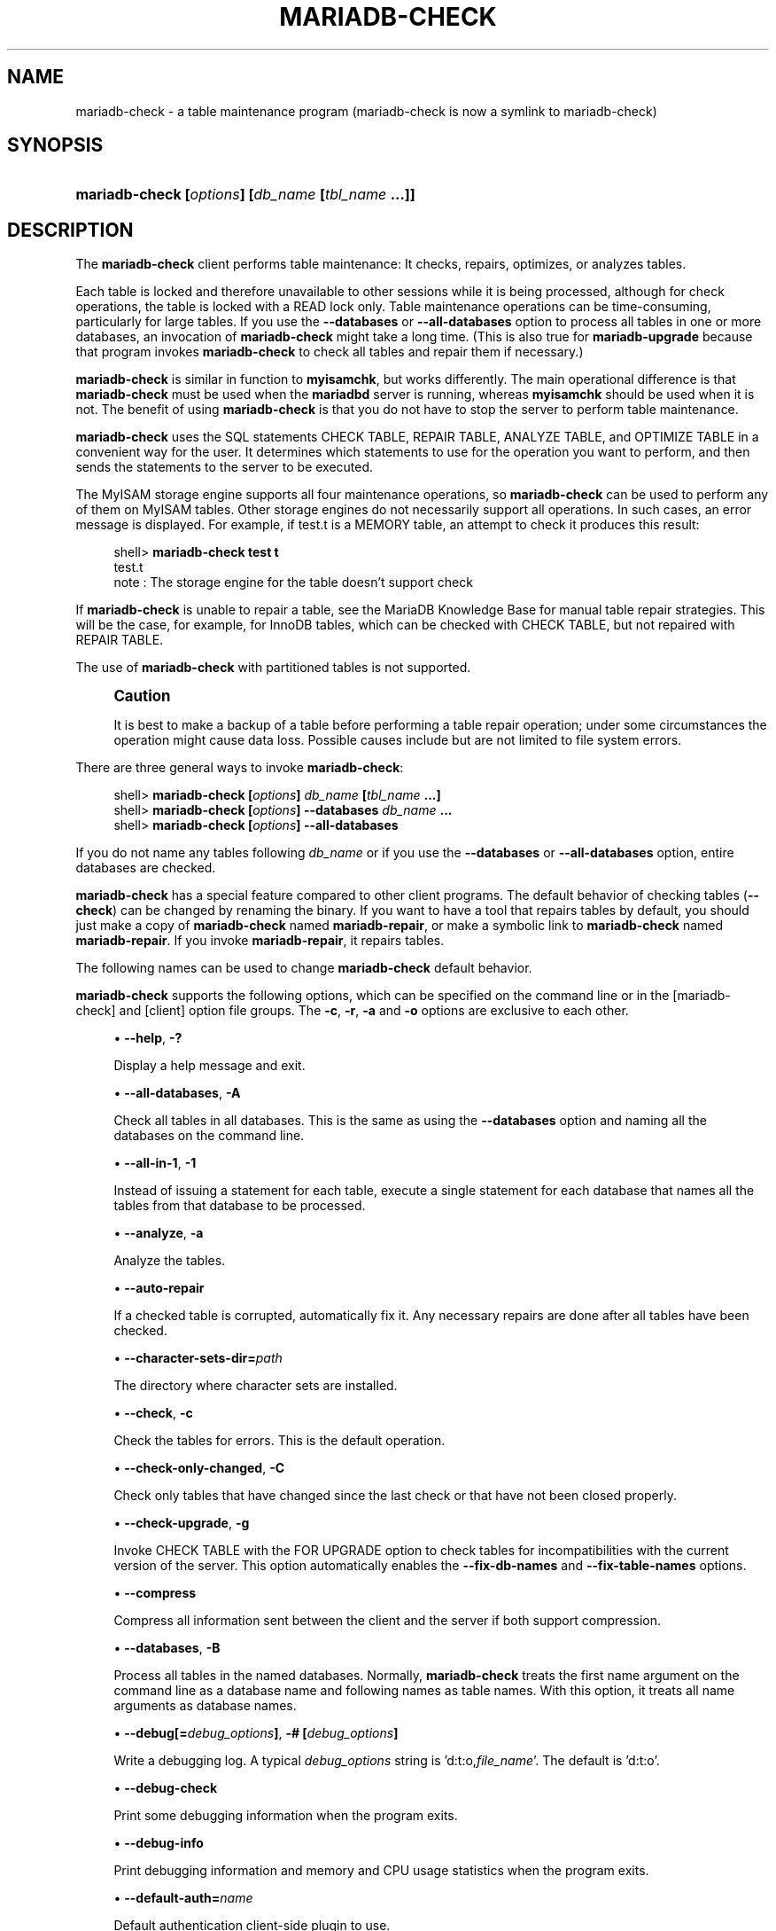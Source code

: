 '\" t
.\"
.TH "\fBMARIADB-CHECK\fR" "1" "5 March 2025" "MariaDB 11.8" "MariaDB Database System"
.\" -----------------------------------------------------------------
.\" * set default formatting
.\" -----------------------------------------------------------------
.\" disable hyphenation
.nh
.\" disable justification (adjust text to left margin only)
.ad l
.\" -----------------------------------------------------------------
.\" * MAIN CONTENT STARTS HERE *
.\" -----------------------------------------------------------------
.\" mariadb-check
.\" maintenance: tables
.\" repair: tables
.\" tables: maintenance
.\" tables: repair
.SH "NAME"
mariadb-check \- a table maintenance program (mariadb-check is now a symlink to mariadb-check)
.SH "SYNOPSIS"
.HP \w'\fBmariadb-check\ [\fR\fB\fIoptions\fR\fR\fB]\ [\fR\fB\fIdb_name\fR\fR\fB\ [\fR\fB\fItbl_name\fR\fR\fB\ \&.\&.\&.]]\fR\ 'u
\fBmariadb-check [\fR\fB\fIoptions\fR\fR\fB] [\fR\fB\fIdb_name\fR\fR\fB [\fR\fB\fItbl_name\fR\fR\fB \&.\&.\&.]]\fR
.SH "DESCRIPTION"
.PP
The
\fBmariadb-check\fR
client performs table maintenance: It checks, repairs, optimizes, or analyzes tables\&.
.PP
Each table is locked and therefore unavailable to other sessions while it is being processed, although for check operations, the table is locked with a
READ
lock only\&. Table maintenance operations can be time\-consuming, particularly for large tables\&. If you use the
\fB\-\-databases\fR
or
\fB\-\-all\-databases\fR
option to process all tables in one or more databases, an invocation of
\fBmariadb-check\fR
might take a long time\&. (This is also true for
\fBmariadb-upgrade\fR
because that program invokes
\fBmariadb-check\fR
to check all tables and repair them if necessary\&.)
.PP
\fBmariadb-check\fR
is similar in function to
\fBmyisamchk\fR, but works differently\&. The main operational difference is that
\fBmariadb-check\fR
must be used when the
\fBmariadbd\fR
server is running, whereas
\fBmyisamchk\fR
should be used when it is not\&. The benefit of using
\fBmariadb-check\fR
is that you do not have to stop the server to perform table maintenance\&.
.PP
\fBmariadb-check\fR
uses the SQL statements
CHECK TABLE,
REPAIR TABLE,
ANALYZE TABLE, and
OPTIMIZE TABLE
in a convenient way for the user\&. It determines which statements to use for the operation you want to perform, and then sends the statements to the server to be executed\&.
.PP
The
MyISAM
storage engine supports all four maintenance operations, so
\fBmariadb-check\fR
can be used to perform any of them on
MyISAM
tables\&. Other storage engines do not necessarily support all operations\&. In such cases, an error message is displayed\&. For example, if
test\&.t
is a
MEMORY
table, an attempt to check it produces this result:
.sp
.if n \{\
.RS 4
.\}
.nf
shell> \fBmariadb-check test t\fR
test\&.t
note     : The storage engine for the table doesn't support check
.fi
.if n \{\
.RE
.\}
.PP
If
\fBmariadb-check\fR
is unable to repair a table, see the MariaDB Knowledge Base
for manual table repair strategies\&. This will be the case, for example, for
InnoDB
tables, which can be checked with
CHECK TABLE, but not repaired with
REPAIR TABLE\&.
.PP
The use of
\fBmariadb-check\fR
with partitioned tables is not supported\&.
.if n \{\
.sp
.\}
.RS 4
.it 1
.nr an-no-space-flag 1
.nr an-break-flag 1
.br
.ps +1
\fBCaution\fR
.ps -1
.br
.PP
It is best to make a backup of a table before performing a table repair operation; under some circumstances the operation might cause data loss\&. Possible causes include but are not limited to file system errors\&.
.sp .5v
.RE
.PP
There are three general ways to invoke
\fBmariadb-check\fR:
.sp
.if n \{\
.RS 4
.\}
.nf
shell> \fBmariadb-check [\fR\fB\fIoptions\fR\fR\fB] \fR\fB\fIdb_name\fR\fR\fB [\fR\fB\fItbl_name\fR\fR\fB \&.\&.\&.]\fR
shell> \fBmariadb-check [\fR\fB\fIoptions\fR\fR\fB] \-\-databases \fR\fB\fIdb_name\fR\fR\fB \&.\&.\&.\fR
shell> \fBmariadb-check [\fR\fB\fIoptions\fR\fR\fB] \-\-all\-databases\fR
.fi
.if n \{\
.RE
.\}
.PP
If you do not name any tables following
\fIdb_name\fR
or if you use the
\fB\-\-databases\fR
or
\fB\-\-all\-databases\fR
option, entire databases are checked\&.
.PP
\fBmariadb-check\fR
has a special feature compared to other client programs\&. The default behavior of checking tables (\fB\-\-check\fR) can be changed by renaming the binary\&. If you want to have a tool that repairs tables by default, you should just make a copy of
\fBmariadb-check\fR
named
\fBmariadb-repair\fR, or make a symbolic link to
\fBmariadb-check\fR
named
\fBmariadb-repair\fR\&. If you invoke
\fBmariadb-repair\fR, it repairs tables\&.
.PP
The following names can be used to change
\fBmariadb-check\fR
default behavior\&.
.TS
allbox tab(:);
l l
l l
l l.
T{
\fBmariadb-repair\fR
T}:T{
The default option is \fB\-\-repair\fR
T}
T{
\fBmysqlanalyze\fR
T}:T{
The default option is \fB\-\-analyze\fR
T}
T{
\fBmysqloptimize\fR
T}:T{
The default option is \fB\-\-optimize\fR
T}
.TE
.sp 1
.PP
\fBmariadb-check\fR
supports the following options, which can be specified on the command line or in the
[mariadb-check]
and
[client]
option file groups\&.
The \fB-c\fR, \fB-r\fR, \fB-a\fR and \fB-o\fR options are exclusive to each other\&.
.sp
.RS 4
.ie n \{\
\h'-04'\(bu\h'+03'\c
.\}
.el \{\
.sp -1
.IP \(bu 2.3
.\}
.\" mariadb-check: help option
.\" help option: mariadb-check
\fB\-\-help\fR,
\fB\-?\fR
.sp
Display a help message and exit\&.
.RE
.sp
.RS 4
.ie n \{\
\h'-04'\(bu\h'+03'\c
.\}
.el \{\
.sp -1
.IP \(bu 2.3
.\}
.\" mariadb-check: all-databases option
.\" all-databases option: mariadb-check
\fB\-\-all\-databases\fR,
\fB\-A\fR
.sp
Check all tables in all databases\&. This is the same as using the
\fB\-\-databases\fR
option and naming all the databases on the command line\&.
.RE
.sp
.RS 4
.ie n \{\
\h'-04'\(bu\h'+03'\c
.\}
.el \{\
.sp -1
.IP \(bu 2.3
.\}
.\" mariadb-check: all-in-1 option
.\" all-in-1 option: mariadb-check
\fB\-\-all\-in\-1\fR,
\fB\-1\fR
.sp
Instead of issuing a statement for each table, execute a single statement for each database that names all the tables from that database to be processed\&.
.RE
.sp
.RS 4
.ie n \{\
\h'-04'\(bu\h'+03'\c
.\}
.el \{\
.sp -1
.IP \(bu 2.3
.\}
.\" mariadb-check: analyze option
.\" analyze option: mariadb-check
\fB\-\-analyze\fR,
\fB\-a\fR
.sp
Analyze the tables\&.
.RE
.sp
.RS 4
.ie n \{\
\h'-04'\(bu\h'+03'\c
.\}
.el \{\
.sp -1
.IP \(bu 2.3
.\}
.\" mariadb-check: auto-repair option
.\" auto-repair option: mariadb-check
\fB\-\-auto\-repair\fR
.sp
If a checked table is corrupted, automatically fix it\&. Any necessary repairs are done after all tables have been checked\&.
.RE
.sp
.RS 4
.ie n \{\
\h'-04'\(bu\h'+03'\c
.\}
.el \{\
.sp -1
.IP \(bu 2.3
.\}
.\" mariadb-check: character-sets-dir option
.\" character-sets-dir option: mariadb-check
\fB\-\-character\-sets\-dir=\fR\fB\fIpath\fR\fR
.sp
The directory where character sets are installed\&.
.RE
.sp
.RS 4
.ie n \{\
\h'-04'\(bu\h'+03'\c
.\}
.el \{\
.sp -1
.IP \(bu 2.3
.\}
.\" mariadb-check: check option
.\" check option: mariadb-check
\fB\-\-check\fR,
\fB\-c\fR
.sp
Check the tables for errors\&. This is the default operation\&.
.RE
.sp
.RS 4
.ie n \{\
\h'-04'\(bu\h'+03'\c
.\}
.el \{\
.sp -1
.IP \(bu 2.3
.\}
.\" mariadb-check: check-only-changed option
.\" check-only-changed option: mariadb-check
\fB\-\-check\-only\-changed\fR,
\fB\-C\fR
.sp
Check only tables that have changed since the last check or that have not been closed properly\&.
.RE
.sp
.RS 4
.ie n \{\
\h'-04'\(bu\h'+03'\c
.\}
.el \{\
.sp -1
.IP \(bu 2.3
.\}
.\" mariadb-check: check-upgrade option
.\" check-upgrade option: mariadb-check
\fB\-\-check\-upgrade\fR,
\fB\-g\fR
.sp
Invoke
CHECK TABLE
with the
FOR UPGRADE
option to check tables for incompatibilities with the current version of the server\&. This option automatically enables the
\fB\-\-fix\-db\-names\fR
and
\fB\-\-fix\-table\-names\fR
options\&.
.RE
.sp
.RS 4
.ie n \{\
\h'-04'\(bu\h'+03'\c
.\}
.el \{\
.sp -1
.IP \(bu 2.3
.\}
.\" mariadb-check: compress option
.\" compress option: mariadb-check
\fB\-\-compress\fR
.sp
Compress all information sent between the client and the server if both support compression\&.
.RE
.sp
.RS 4
.ie n \{\
\h'-04'\(bu\h'+03'\c
.\}
.el \{\
.sp -1
.IP \(bu 2.3
.\}
.\" mariadb-check: databases option
.\" databases option: mariadb-check
\fB\-\-databases\fR,
\fB\-B\fR
.sp
Process all tables in the named databases\&. Normally,
\fBmariadb-check\fR
treats the first name argument on the command line as a database name and following names as table names\&. With this option, it treats all name arguments as database names\&.
.RE
.sp
.RS 4
.ie n \{\
\h'-04'\(bu\h'+03'\c
.\}
.el \{\
.sp -1
.IP \(bu 2.3
.\}
.\" mariadb-check: debug option
.\" debug option: mariadb-check
\fB\-\-debug[=\fR\fB\fIdebug_options\fR\fR\fB]\fR,
\fB\-# [\fR\fB\fIdebug_options\fR\fR\fB]\fR
.sp
Write a debugging log\&. A typical
\fIdebug_options\fR
string is 'd:t:o,\fIfile_name\fR'. The default is 'd:t:o'.
.RE
.sp
.RS 4
.ie n \{\
\h'-04'\(bu\h'+03'\c
.\}
.el \{\
.sp -1
.IP \(bu 2.3
.\}
.\" mariadb-check: debug-check option
.\" debug-check option: mariadb-check
\fB\-\-debug\-check\fR
.sp
Print some debugging information when the program exits\&.
.RE
.sp
.RS 4
.ie n \{\
\h'-04'\(bu\h'+03'\c
.\}
.el \{\
.sp -1
.IP \(bu 2.3
.\}
.\" mariadb-check: debug-info option
.\" debug-info option: mariadb-check
\fB\-\-debug\-info\fR
.sp
Print debugging information and memory and CPU usage statistics when the program exits\&.
.RE
.sp
.RS 4
.ie n \{\
\h'-04'\(bu\h'+03'\c
.\}
.el \{\
.sp -1
.IP \(bu 2.3
.\}
.\" mariadb-check: default-auth option
.\" default-auth option: mariadb-check
\fB\-\-default\-auth=\fR\fB\fIname\fR\fR
.sp
Default authentication client-side plugin to use\&.
.RE
.sp
.RS 4
.ie n \{\
\h'-04'\(bu\h'+03'\c
.\}
.el \{\
.sp -1
.IP \(bu 2.3
.\}
.\" mariadb-check: default-character-set option
.\" default-character-set option: mariadb-check
\fB\-\-default\-character\-set=\fR\fB\fIcharset_name\fR\fR
.sp
Use
\fIcharset_name\fR
as the default character set\&.
.RE
.sp
.RS 4
.ie n \{\
\h'-04'\(bu\h'+03'\c
.\}
.el \{\
.sp -1
.IP \(bu 2.3
.\}
.\" mariadb-check: defaults-extra-file option
.\" defaults-extra-file option: mariadb-check
\fB\-\-defaults\-extra\-file=\fR\fB\fIfilename\fR\fR
.sp
Set \fB\fIfilename\fR\fR as the file to read default options from after the global defaults files has been read\&.
Must be given as first option\&.
.RE
.sp
.RS 4
.ie n \{\
\h'-04'\(bu\h'+03'\c
.\}
.el \{\
.sp -1
.IP \(bu 2.3
.\}
.\" mariadb-check: defaults-file option
.\" defaults-file option: mariadb-check
\fB\-\-defaults\-file=\fR\fB\fIfilename\fR\fR
.sp
Set \fB\fIfilename\fR\fR as the file to read default options from, override global defaults files\&.
Must be given as first option\&.
.RE
.sp
.RS 4
.ie n \{\
\h'-04'\(bu\h'+03'\c
.\}
.el \{\
.sp -1
.IP \(bu 2.3
.\}
.\" mariadb-check: extended option
.\" extended option: mariadb-check
\fB\-\-extended\fR,
\fB\-e\fR
.sp
If you are using this option to check tables, it ensures that they are 100% consistent but takes a long time\&.
.sp
If you are using this option to repair tables, it will force using the old, slow, repair with keycache method,
instead of the much faster repair by sorting.
.RE
.sp
.RS 4
.ie n \{\
\h'-04'\(bu\h'+03'\c
.\}
.el \{\
.sp -1
.IP \(bu 2.3
.\}
.\" mariadb-check: fast option
.\" fast option: mariadb-check
\fB\-\-fast\fR,
\fB\-F\fR
.sp
Check only tables that have not been closed properly\&.
.RE
.sp
.RS 4
.ie n \{\
\h'-04'\(bu\h'+03'\c
.\}
.el \{\
.sp -1
.IP \(bu 2.3
.\}
.\" mariadb-check: fix-db-names option
.\" fix-db-names option: mariadb-check
\fB\-\-fix\-db\-names\fR
.sp
Convert database names to the format used since MySQL 5\&.1\&. Only database names that contain special characters are affected\&.
.RE
.sp
.RS 4
.ie n \{\
\h'-04'\(bu\h'+03'\c
.\}
.el \{\
.sp -1
.IP \(bu 2.3
.\}
.\" mariadb-check: fix-table-names option
.\" fix-table-names option: mariadb-check
\fB\-\-fix\-table\-names\fR
.sp
Convert table names (including views) to the format used since MySQL 5\&.1\&. Only table names that contain special characters are affected\&.
.RE
.sp
.RS 4
.ie n \{\
\h'-04'\(bu\h'+03'\c
.\}
.el \{\
.sp -1
.IP \(bu 2.3
.\}
.\" mariadb-check: flush option
.\" flush option: mariadb-check
\fB\-\-flush\fR,
.sp
Flush each table after check. This is useful if you don't
want to have the checked tables take up space in the caches after the check\&.
.RE
.sp
.RS 4
.ie n \{\
\h'-04'\(bu\h'+03'\c
.\}
.el \{\
.sp -1
.IP \(bu 2.3
.\}
.\" mariadb-check: force option
.\" force option: mariadb-check
\fB\-\-force\fR,
\fB\-f\fR
.sp
Continue even if an SQL error occurs\&.
.RE
.sp
.RS 4
.ie n \{\
\h'-04'\(bu\h'+03'\c
.\}
.el \{\
.sp -1
.IP \(bu 2.3
.\}
.\" mariadb-check: host option
.\" host option: mariadb-check
\fB\-\-host=\fR\fB\fIhost_name\fR\fR,
\fB\-h \fR\fB\fIhost_name\fR\fR
.sp
Connect to the MariaDB server on the given host\&.
.RE
.sp
.RS 4
.ie n \{\
\h'-04'\(bu\h'+03'\c
.\}
.el \{\
.sp -1
.IP \(bu 2.3
.\}
.\" mariadb-check: medium-check option
.\" medium-check option: mariadb-check
\fB\-\-medium\-check\fR,
\fB\-m\fR
.sp
Do a check that is faster than an
\fB\-\-extended\fR
operation\&. This finds only 99\&.99% of all errors, which should be good enough in most cases\&.
.RE
.sp
.RS 4
.ie n \{\
\h'-04'\(bu\h'+03'\c
.\}
.el \{\
.sp -1
.IP \(bu 2.3
.\}
.\" mariadb-check: no-defaults option
.\" no-defaults option: mariadb-check
\fB\-\-no\-defaults\fR
.sp
Do not read default options from any option file\&. This must be given as the first argument\&.
.RE
.sp
.RS 4
.ie n \{\
\h'-04'\(bu\h'+03'\c
.\}
.el \{\
.sp -1
.IP \(bu 2.3
.\}
.\" mariadb-check: optimize option
.\" optimize option: mariadb-check
\fB\-\-optimize\fR,
\fB\-o\fR
.sp
Optimize the tables\&.
.RE
.sp
.RS 4
.ie n \{\
\h'-04'\(bu\h'+03'\c
.\}
.el \{\
.sp -1
.IP \(bu 2.3
.\}
.\" mariadb-check: password option
.\" password option: mariadb-check
\fB\-\-password[=\fR\fB\fIpassword\fR\fR\fB]\fR,
\fB\-p[\fR\fB\fIpassword\fR\fR\fB]\fR
.sp
The password to use when connecting to the server\&. If you use the short option form (\fB\-p\fR), you
\fIcannot\fR
have a space between the option and the password\&. If you omit the
\fIpassword\fR
value following the
\fB\-\-password\fR
or
\fB\-p\fR
option on the command line,
\fBmariadb-check\fR
prompts for one\&.
.sp
Specifying a password on the command line should be considered insecure\&. You can use an option file to avoid giving the password on the command line\&.
.RE
.sp
.RS 4
.ie n \{\
\h'-04'\(bu\h'+03'\c
.\}
.el \{\
.sp -1
.IP \(bu 2.3
.\}
.\" mariadb-check: persisent option
.\" persistent option: mariadb-check
\fB\-\-persistent\fR,
\fB\-Z\fR
.sp
Used with ANALYZE TABLE to append the option PERSISENT FOR ALL.
.RE
.sp
.RS 4
.ie n \{\
\h'-04'\(bu\h'+03'\c
.\}
.el \{\
.sp -1
.IP \(bu 2.3
.\}
.\" mariadb-check: pipe option
.\" pipe option: mariadb-check
\fB\-\-pipe\fR,
\fB\-W\fR
.sp
On Windows, connect to the server via a named pipe\&. This option applies only if the server supports named\-pipe connections\&.
.RE
.sp
.RS 4
.ie n \{\
\h'-04'\(bu\h'+03'\c
.\}
.el \{\
.sp -1
.IP \(bu 2.3
.\}
.\" mariadb-check: plugin-dir option
.\" plugin-dir option: mariadb-check
\fB\-\-plugin\-dir=\fR\fB\fIname\fR\fR
.sp
 Directory for client-side plugins\&.
.RE
.sp
.RS 4
.ie n \{\
\h'-04'\(bu\h'+03'\c
.\}
.el \{\
.sp -1
.IP \(bu 2.3
.\}
.\" mariadb-check: port option
.\" port option: mariadb-check
\fB\-\-port=\fR\fB\fIport_num\fR\fR,
\fB\-P \fR\fB\fIport_num\fR\fR
.sp
The TCP/IP port number to use for the connection\&.
Forces --protocol=tcp when specified on the command line without other connection properties\&.
.RE
.sp
.RS 4
.ie n \{\
\h'-04'\(bu\h'+03'\c
.\}
.el \{\
.sp -1
.IP \(bu 2.3
.\}
.\" mariadb-check: print-defaults option
.\" print-defaults option: mariadb-check
\fB\-\-print\-defaults\fR
.sp
Print the program argument list and exit\&.
This must be given as the first argument\&.
.RE
.sp
.RS 4
.ie n \{\
\h'-04'\(bu\h'+03'\c
.\}
.el \{\
.sp -1
.IP \(bu 2.3
.\}
.\" mariadb-check: process-tables option
.\" process-tables option: mariadb-check
\fB\-\-process\-tables\fR
.sp
Perform the requested operation on tables. Defaults to on; use \fB--skip-process-tables\fR to disable\&.
.RE
.sp
.RS 4
.ie n \{\
\h'-04'\(bu\h'+03'\c
.\}
.el \{\
.sp -1
.IP \(bu 2.3
.\}
.\" mariadb-check: process-views option
.\" process-views option: mariadb-check
\fB\-\-process\-views=\fB\fIval\fR
.sp
Perform the requested operation (only CHECK VIEW or REPAIR VIEW). Possible values are NO, YES (correct the checksum, if necessary, add the mariadb-version field), UPGRADE_FROM_MYSQL (same as YES and toggle the algorithm MERGE<->TEMPTABLE\&.
.RE
.sp
.RS 4
.ie n \{\
\h'-04'\(bu\h'+03'\c
.\}
.el \{\
.sp -1
.IP \(bu 2.3
.\}
.\" mariadb-check: protocol option
.\" protocol option: mariadb-check
\fB\-\-protocol={TCP|SOCKET|PIPE|MEMORY}\fR
.sp
The connection protocol to use for connecting to the server\&. It is useful when the other connection parameters normally would cause a protocol to be used other than the one you want\&.
.RE
.sp
.RS 4
.ie n \{\
\h'-04'\(bu\h'+03'\c
.\}
.el \{\
.sp -1
.IP \(bu 2.3
.\}
.\" mariadb-check: quick option
.\" quick option: mariadb-check
\fB\-\-quick\fR,
\fB\-q\fR
.sp
If you are using this option to check tables, it prevents the check from scanning the rows to check for incorrect links\&. This is the fastest check method\&.
.sp
If you are using this option to repair tables, it tries to repair only the index tree\&. This is the fastest repair method\&.
.RE
.sp
.RS 4
.ie n \{\
\h'-04'\(bu\h'+03'\c
.\}
.el \{\
.sp -1
.IP \(bu 2.3
.\}
.\" mariadb-check: repair option
.\" repair option: mariadb-check
\fB\-\-repair\fR,
\fB\-r\fR
.sp
Perform a repair that can fix almost anything except unique keys that are not unique\&.
.RE
.sp
.RS 4
.ie n \{\
\h'-04'\(bu\h'+03'\c
.\}
.el \{\
.sp -1
.IP \(bu 2.3
.\}
.\" mariadb-check: silent option
.\" silent option: mariadb-check
\fB\-\-silent\fR,
\fB\-s\fR
.sp
Silent mode\&. Print only error messages\&.
.RE
.sp
.RS 4
.ie n \{\
\h'-04'\(bu\h'+03'\c
.\}
.el \{\
.sp -1
.IP \(bu 2.3
.\}
.\" mariadb-check: skip-database option
.\" skip-database option: mariadb-check
\fB\-\-skip\-database=\fB\fIdb_name\fR
.sp
Don't process the database (case-sensitive) specified as argument\&.
.RE
.sp
.RS 4
.ie n \{\
\h'-04'\(bu\h'+03'\c
.\}
.el \{\
.sp -1
.IP \(bu 2.3
.\}
.\" mariadb-check: socket option
.\" socket option: mariadb-check
\fB\-\-socket=\fR\fB\fIpath\fR\fR,
\fB\-S \fR\fB\fIpath\fR\fR
.sp
For connections to
localhost, the Unix socket file to use, or, on Windows, the name of the named pipe to use\&.
Forces --protocol=socket when specified on the command line without other connection properties; on Windows, forces --protocol=pipe\&.
.RE
.sp
.RS 4
.ie n \{\
\h'-04'\(bu\h'+03'\c
.\}
.el \{\
.sp -1
.IP \(bu 2.3
.\}
.\" mariadb-check: SSL options
.\" SSL options: mariadb-check
\fB\-\-ssl\fR
.sp
Enable SSL for connection (automatically enabled with other flags). Disable with
\fB\-\-skip-ssl\fR\&.
.RE
.sp
.RS 4
.ie n \{\
\h'-04'\(bu\h'+03'\c
.\}
.el \{\
.sp -1
.IP \(bu 2.3
.\}
.\" mariadb-check: SSL CA option
.\" SSL CA option: mariadb-check
\fB\-\-ssl\-ca=\fIname\fR
.sp
CA file in PEM format (check OpenSSL docs, implies
\fB\-\-ssl\fR)\&.
.RE
.sp
.RS 4
.ie n \{\
\h'-04'\(bu\h'+03'\c
.\}
.el \{\
.sp -1
.IP \(bu 2.3
.\}
.\" mariadb-check: SSL CA Path option
.\" SSL CA Path option: mariadb-check
\fB\-\-ssl\-capath=\fIname\fR
.sp
CA directory (check OpenSSL docs, implies
\fB\-\-ssl\fR)\&.
.RE
.sp
.RS 4
.ie n \{\
\h'-04'\(bu\h'+03'\c
.\}
.el \{\
.sp -1
.IP \(bu 2.3
.\}
.\" mariadb-check: SSL Cert option
.\" SSL Cert option: mariadb-check
\fB\-\-ssl\-cert=\fIname\fR
.sp
X509 cert in PEM format (check OpenSSL docs, implies
\fB\-\-ssl\fR)\&.
.RE
.sp
.RS 4
.ie n \{\
\h'-04'\(bu\h'+03'\c
.\}
.el \{\
.sp -1
.IP \(bu 2.3
.\}
.\" mariadb-check: SSL Cipher option
.\" SSL Cipher option: mariadb-check
\fB\-\-ssl\-cipher=\fIname\fR
.sp
SSL cipher to use (check OpenSSL docs, implies
\fB\-\-ssl\fR)\&.
.RE
.sp
.RS 4
.ie n \{\
\h'-04'\(bu\h'+03'\c
.\}
.el \{\
.sp -1
.IP \(bu 2.3
.\}
.\" mariadb-check: SSL Key option
.\" SSL Key option: mariadb-check
\fB\-\-ssl\-key=\fIname\fR
.sp
X509 key in PEM format (check OpenSSL docs, implies
\fB\-\-ssl\fR)\&.
.RE
.sp
.RS 4
.ie n \{\
\h'-04'\(bu\h'+03'\c
.\}
.el \{\
.sp -1
.IP \(bu 2.3
.\}
.\" mariadb-check: SSL Crl option
.\" SSL CRL option: mariadb-check
\fB\-\-ssl\-crl=\fIname\fR
.sp
Certificate revocation list (check OpenSSL docs, implies
\fB\-\-ssl\fR)\&.
.RE
.sp
.RS 4
.ie n \{\
\h'-04'\(bu\h'+03'\c
.\}
.el \{\
.sp -1
.IP \(bu 2.3
.\}
.\" mariadb-check: SSL Crlpath option
.\" SSL Crlpath option: mariadb-check
\fB\-\-ssl\-crlpath=\fIname\fR
.sp
Certificate revocation list path (check OpenSSL docs, implies
\fB\-\-ssl\fR)\&.
.RE
.sp
.RS 4
.ie n \{\
\h'-04'\(bu\h'+03'\c
.\}
.el \{\
.sp -1
.IP \(bu 2.3
.\}
.\" mariadb-check: SSL Verify Server Cert option
.\" SSL Verify Server Cert option: mariadb-check
\fB\-\-ssl\-verify\-server\-cert\fR
.sp
Verify server's "Common Name" in its cert against hostname used when connecting. This option is disabled by default\&.
.RE
.sp
.RS 4
.ie n \{\
\h'-04'\(bu\h'+03'\c
.\}
.el \{\
.sp -1
.IP \(bu 2.3
.\}
.\" mariadb-check: tables option
.\" tables option: mariadb-check
\fB\-\-tables\fR
.sp
Override the
\fB\-\-databases\fR
or
\fB\-B\fR
option\&. All name arguments following the option are regarded as table names\&.
.RE
.sp
.RS 4
.ie n \{\
\h'-04'\(bu\h'+03'\c
.\}
.el \{\
.sp -1
.IP \(bu 2.3
.\}
.\" mariadb-check: use-frm option
.\" use-frm option: mariadb-check
\fB\-\-use\-frm\fR
.sp
For repair operations on
MyISAM
tables, get the table structure from the
\&.frm
file so that the table can be repaired even if the
\&.MYI
header is corrupted\&.
.RE
.sp
.RS 4
.ie n \{\
\h'-04'\(bu\h'+03'\c
.\}
.el \{\
.sp -1
.IP \(bu 2.3
.\}
.\" mariadb-check: user option
.\" user option: mariadb-check
\fB\-\-user=\fR\fB\fIuser_name\fR\fR,
\fB\-u \fR\fB\fIuser_name\fR\fR
.sp
The MariaDB user name to use when connecting to the server\&.
.RE
.sp
.RS 4
.ie n \{\
\h'-04'\(bu\h'+03'\c
.\}
.el \{\
.sp -1
.IP \(bu 2.3
.\}
.\" mariadb-check: verbose option
.\" verbose option: mariadb-check
\fB\-\-verbose\fR,
\fB\-v\fR
.sp
Verbose mode\&. Print information about the various stages of program operation\&.
Using one \fB--verbose\fR option will give you more information about what mariadb-check is
doing\&.
.sp
Using two \fB--verbose\fR options will also give you connection information\&.
.sp
Using it 3 times will print out all CHECK, RENAME and ALTER TABLE during
the check phase\&.
.RE
.sp
.RS 4
.ie n \{\
\h'-04'\(bu\h'+03'\c
.\}
.el \{\
.sp -1
.IP \(bu 2.3
.\}
.\" mariadb-check: version option
.\" version option: mariadb-check
\fB\-\-version\fR,
\fB\-V\fR
.sp
Display version information and exit\&.
.RE
.sp
.RS 4
.ie n \{\
\h'-04'\(bu\h'+03'\c
.\}
.el \{\
.sp -1
.IP \(bu 2.3
.\}
.\" mariadb-check: write-binlog option
.\" write-binlog option: mariadb-check
\fB\-\-write\-binlog\fR
.sp
This option is enabled by default, so that
ANALYZE TABLE,
OPTIMIZE TABLE, and
REPAIR TABLE
statements generated by
\fBmariadb-check\fR
are written to the binary log\&. Use
\fB\-\-skip\-write\-binlog\fR
to cause
NO_WRITE_TO_BINLOG
to be added to the statements so that they are not logged\&. Use the
\fB\-\-skip\-write\-binlog\fR
when these statements should not be sent to replication slaves or run when using the binary logs for recovery from backup\&.
.RE
.SH "COPYRIGHT"
.br
.PP
Copyright 2007-2008 MySQL AB, 2008-2010 Sun Microsystems, Inc., 2010-2025 MariaDB Foundation
.PP
This documentation is free software; you can redistribute it and/or modify it only under the terms of the GNU General Public License as published by the Free Software Foundation; version 2 of the License.
.PP
This documentation is distributed in the hope that it will be useful, but WITHOUT ANY WARRANTY; without even the implied warranty of MERCHANTABILITY or FITNESS FOR A PARTICULAR PURPOSE. See the GNU General Public License for more details.
.PP
You should have received a copy of the GNU General Public License along with the program; if not, write to the Free Software Foundation, Inc., 51 Franklin Street, Fifth Floor, Boston, MA 02110-1335 USA or see http://www.gnu.org/licenses/.
.sp
.SH "SEE ALSO"
For more information, please refer to the MariaDB Knowledge Base, available online at https://mariadb.com/kb/
.SH AUTHOR
MariaDB Foundation (http://www.mariadb.org/).
